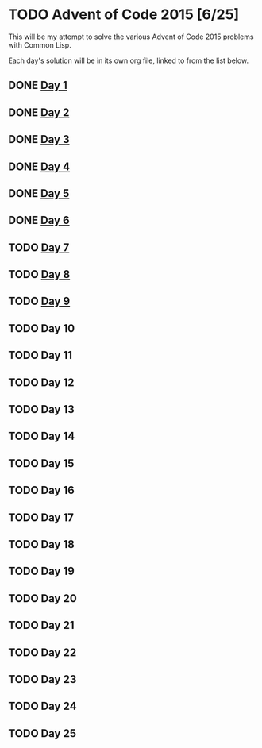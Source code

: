 #+STARTUP: indent contents
#+OPTIONS: toc:nil num:nil
* TODO Advent of Code 2015 [6/25]
This will be my attempt to solve the various Advent of Code 2015
problems with Common Lisp.

Each day's solution will be in its own org file, linked to from the
list below.
** DONE [[file:2015.01.org][Day 1]]
** DONE [[file:2015.02.org][Day 2]]
** DONE [[file:2015.03.org][Day 3]]
** DONE [[file:2015.04.org][Day 4]]
** DONE [[file:2015.05.org][Day 5]]
** DONE [[file:2015.06.org][Day 6]]
** TODO [[file:2015.07.org][Day 7]]
** TODO [[file:2015.08.org][Day 8]]
** TODO [[file:2015.09.org][Day 9]]
** TODO Day 10
** TODO Day 11
** TODO Day 12
** TODO Day 13
** TODO Day 14
** TODO Day 15
** TODO Day 16
** TODO Day 17
** TODO Day 18
** TODO Day 19
** TODO Day 20
** TODO Day 21
** TODO Day 22
** TODO Day 23
** TODO Day 24
** TODO Day 25
